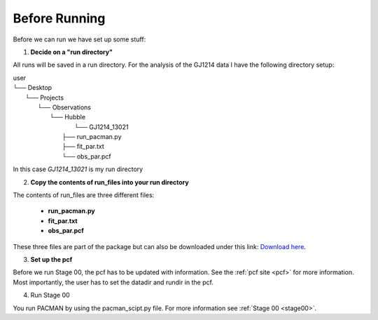 .. _before_running:

Before Running
================

Before we can run we have set up some stuff:

1) **Decide on a "run directory"**

All runs will be saved in a run directory. For the analysis of the GJ1214 data I have the following directory setup:

| user
| └── Desktop
|     └── Projects
|         └── Observations
|             └── Hubble
|	                └── GJ1214_13021
|                     ├── run_pacman.py
|                     ├── fit_par.txt
|                     └── obs_par.pcf

In this case `GJ1214_13021` is my run directory

2) **Copy the contents of run_files into your run directory**

The contents of run_files are three different files:

 - **run_pacman.py**

 - **fit_par.txt**

 - **obs_par.pcf**

These three files are part of the package but can also be downloaded under this link: `Download here <https://downgit.github.io/#/home?url=https://github.com/sebastian-zieba/PACMAN/tree/master/pacman/run_files>`_.

3) **Set up the pcf**

Before we run Stage 00, the pcf has to be updated with information.
See the :ref:`pcf site <pcf>` for more information.
Most importantly, the user has to set the datadir and rundir in the pcf.

4) Run Stage 00

You run PACMAN by using the pacman_scipt.py file. For more information see :ref:`Stage 00 <stage00>`.
